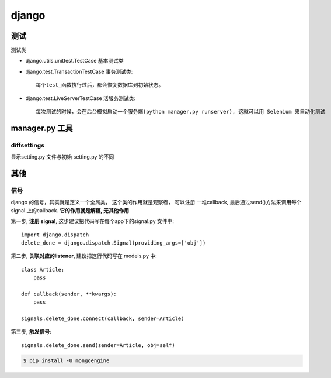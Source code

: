 ===============================================
django
===============================================


---------------------------------------
测试
---------------------------------------

测试类

- django.utils.unittest.TestCase  基本测试类


- django.test.TransactionTestCase 事务测试类::

    每个test_函数执行过后，都会恢复数据库到初始状态。

- django.test.LiveServerTestCase 活服务测试类::

    每次测试的时候，会在后台模拟启动一个服务端(python manager.py runserver), 这就可以用 Selenium 来自动化测试



---------------------------------------
manager.py 工具
---------------------------------------


diffsettings
~~~~~~~~~~~~~~~~~~~~~~~

显示setting.py 文件与初始 setting.py 的不同


---------------------------------------
其他
---------------------------------------


信号
~~~~~~~~~~~~~~~~~~~~~~~

django 的信号，其实就是定义一个全局类， 这个类的作用就是观察者， 可以注册
一堆callback, 最后通过send()方法来调用每个signal 上的callback. **它的作用就是解藕, 无其他作用**


.. image:: ../_static/django-signal.png
   :align: center

第一步, **注册 signal**,  这步建议把代码写在每个app下的signal.py 文件中::

    import django.dispatch
    delete_done = django.dispatch.Signal(providing_args=['obj'])


第二步, **关联对应的listener**, 建议把这行代码写在 models.py 中::

    class Article:
        pass

    def callback(sender, **kwargs):
        pass

    signals.delete_done.connect(callback, sender=Article)


第三步, **触发信号**::

    signals.delete_done.send(sender=Article, obj=self)


.. code-block:: console

    $ pip install -U mongoengine
